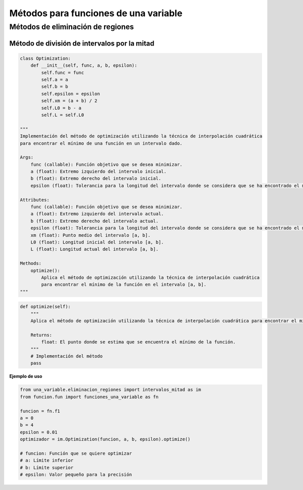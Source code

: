.. _codigo:

Métodos para funciones de una variable
======================================

Métodos de eliminación de regiones
----------------------------------

Método de división de intervalos por la mitad
^^^^^^^^^^^^^^^^^^^^^^^^^^^^^^^^^^^^^^^^^^^^^

.. code-block:: python

    class Optimization:
        def __init__(self, func, a, b, epsilon):
            self.func = func
            self.a = a
            self.b = b
            self.epsilon = epsilon
            self.xm = (a + b) / 2
            self.L0 = b - a
            self.L = self.L0

    """
    Implementación del método de optimización utilizando la técnica de interpolación cuadrática 
    para encontrar el mínimo de una función en un intervalo dado.

    Args:
        func (callable): Función objetivo que se desea minimizar.
        a (float): Extremo izquierdo del intervalo inicial.
        b (float): Extremo derecho del intervalo inicial.
        epsilon (float): Tolerancia para la longitud del intervalo donde se considera que se ha encontrado el mínimo.

    Attributes:
        func (callable): Función objetivo que se desea minimizar.
        a (float): Extremo izquierdo del intervalo actual.
        b (float): Extremo derecho del intervalo actual.
        epsilon (float): Tolerancia para la longitud del intervalo donde se considera que se ha encontrado el mínimo.
        xm (float): Punto medio del intervalo [a, b].
        L0 (float): Longitud inicial del intervalo [a, b].
        L (float): Longitud actual del intervalo [a, b].

    Methods:
        optimize():
            Aplica el método de optimización utilizando la técnica de interpolación cuadrática 
            para encontrar el mínimo de la función en el intervalo [a, b].
    """

.. code-block:: python

    def optimize(self):
        """
        Aplica el método de optimización utilizando la técnica de interpolación cuadrática para encontrar el mínimo de la función en el intervalo [a, b].

        Returns:
            float: El punto donde se estima que se encuentra el mínimo de la función.
        """
        # Implementación del método
        pass

**Ejemplo de uso**

.. code-block:: python

    from una_variable.eliminacion_regiones import intervalos_mitad as im
    from funcion.fun import funciones_una_variable as fn

    funcion = fn.f1
    a = 0  
    b = 4  
    epsilon = 0.01  
    optimizador = im.Optimization(funcion, a, b, epsilon).optimize()

    # funcion: Función que se quiere optimizar
    # a: Límite inferior
    # b: Límite superior
    # epsilon: Valor pequeño para la precisión

